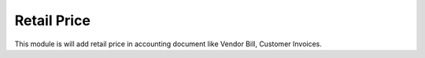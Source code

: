 Retail Price
============================

This module is will add retail price in accounting document like Vendor Bill, Customer Invoices. 